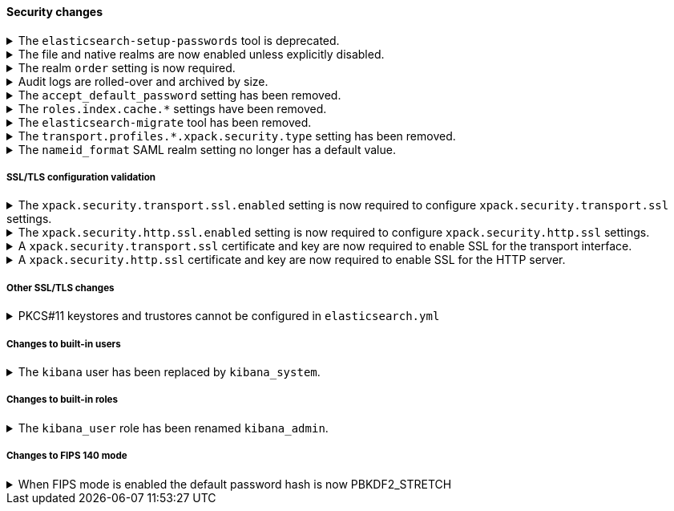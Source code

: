 [discrete]
[[breaking_80_security_changes]]
==== Security changes

//NOTE: The notable-breaking-changes tagged regions are re-used in the
//Installation and Upgrade Guide

//tag::notable-breaking-changes[]
[[deprecate-elasticsearch-setup-passwords]]
.The `elasticsearch-setup-passwords` tool is deprecated.
[%collapsible]
====
*Details* +
In 8.0, we're deprecating the `elasticsearch-setup-passwords` tool. To
manually reset the password for the `elastic` user, use the
{ref}/reset-elastic-password.html[`elasticsearch-reset-elastic-password`] tool. To
change passwords for other users, use either {kib} or the {es}
{ref}/security-api-change-password.html[change passwords API]. We will remove the 
`elasticsearch-setup-passwords` tool in a future release.

*Impact* +
When starting {es} for the first time, passwords are generated automatically for
the `elastic` and `kibana_system` users. If you run the
`elasticsearch-setup-passwords` tool after starting {es}, the command will fail
because the password for the `elastic` user is already configured.
====

.The file and native realms are now enabled unless explicitly disabled.
[%collapsible]
====
*Details* +
The file and native realms are now enabled unless explicitly disabled. If
explicitly disabled, the file and native realms remain disabled at all times.

Previously, the file and native realms had the following implicit behaviors:

* If the file and native realms were not configured, they were implicitly disabled
if any other realm was configured.

* If no other realm was available because realms were either not configured,
not perrmitted by license, or explicitly disabled, the file and native realms 
were enabled, even if explicitly disabled.

*Impact* +
To explicilty disable the file or native realm, set the respective
`file.<realm-name>.enabled` or `native.<realm-name>.enabled` setting to `false`
under the `xpack.security.authc.realms` namespace in `elasticsearch.yml`.

The following configuration example disables the native realm and the file realm.

[source,yaml]
----
xpack.security.authc.realms:
  
  native.realm1.enabled: false
  file.realm2.enabled: false

  ...
----
====

.The realm `order` setting is now required.
[%collapsible]
====
*Details* +
The `xpack.security.authc.realms.{type}.{name}.order` setting is now required and must be
specified for each explicitly configured realm. Each value must be unique.

*Impact* +
The cluster will fail to start if the requirements are not met.

For example, the following configuration is invalid:
[source,yaml]
--------------------------------------------------
xpack.security.authc.realms.kerberos.kerb1:
  keytab.path: es.keytab
  remove_realm_name: false
--------------------------------------------------

And must be configured as:
[source,yaml]
--------------------------------------------------
xpack.security.authc.realms.kerberos.kerb1:
  order: 0
  keytab.path: es.keytab
  remove_realm_name: false
--------------------------------------------------
====

[[audit-logs-are-rolled-over-and-archived-by-size]]
.Audit logs are rolled-over and archived by size.
[%collapsible]
====
*Details* +
In addition to the existing daily rollover, the security audit logs are
now rolled-over by disk size limit as well. Moreover, the rolled-over logs
are also gzip compressed.

*Impact* +
The names of rolled over audit logfiles (but not the name of the current log)
have changed.
If you've setup automated tools to consume these files, you must configure them
to use the new names and to possibly account for gzip archives instead of plaintext.
The Docker build of Elasticsearch is not affected since it logs on stdout where
rollover is not performed.
====

[[accept-default-password-removed]]
.The `accept_default_password` setting has been removed.
[%collapsible]
====
*Details* +
The `xpack.security.authc.accept_default_password` setting has not had any affect
since the 6.0 release of {es}. It has been removed and cannot be used.

*Impact* +
Discontinue use of the `xpack.security.authc.accept_default_password` setting.
Specifying this setting in `elasticsearch.yml` will result in an error on
startup.
====

[[roles-index-cache-removed]]
.The `roles.index.cache.*` settings have been removed.
[%collapsible]
====
*Details* +
The `xpack.security.authz.store.roles.index.cache.max_size` and
`xpack.security.authz.store.roles.index.cache.ttl` settings have
been removed. These settings have been redundant and deprecated
since the 5.2 release of {es}.

*Impact* +
Discontinue use of the `xpack.security.authz.store.roles.index.cache.max_size`
and `xpack.security.authz.store.roles.index.cache.ttl` settings. Specifying
these settings in `elasticsearch.yml` will result in an error on startup.
====

[[migrate-tool-removed]]
.The `elasticsearch-migrate` tool has been removed.
[%collapsible]
====
*Details* +
The `elasticsearch-migrate` tool provided a way to convert file
realm users and roles into the native realm. It has been deprecated
since 7.2.0. Users and roles should now be created in the native
realm directly.

*Impact* +
Discontinue use of the `elasticsearch-migrate` tool. Attempts to use the
`elasticsearch-migrate` tool will result in an error.
====

[[separating-node-and-client-traffic]]
.The `transport.profiles.*.xpack.security.type` setting has been removed.
[%collapsible]
====
*Details* +
The `transport.profiles.*.xpack.security.type` setting has been removed since
the Transport Client has been removed and therefore all client traffic now uses
the HTTP transport. Transport profiles using this setting should be removed.

*Impact* +
Discontinue use of the `transport.profiles.*.xpack.security.type` setting.
Specifying this setting in a transport profile in `elasticsearch.yml` will
result in an error on startup.
====

[discrete]
[[saml-realm-nameid-changes]]
.The `nameid_format` SAML realm setting no longer has a default value.
[%collapsible]
====
*Details* +
In SAML, Identity Providers (IdPs) can either be explicitly configured to
release a `NameID` with a specific format, or configured to attempt to conform 
with the requirements of a Service Provider (SP). The SP declares its
requirements in the `NameIDPolicy` element of a SAML Authentication Request.
In {es}, the `nameid_format` SAML realm setting controls the `NameIDPolicy`
value.

Previously, the default value for `nameid_format` was
`urn:oasis:names:tc:SAML:2.0:nameid-format:transient`. This setting created
authentication requests that required the IdP to release `NameID` with a
`transient` format.

The default value has been removed, which means that {es} will create SAML Authentication Requests by default that don't put this requirement on the
IdP. If you want to retain the previous behavior, set `nameid_format` to
`urn:oasis:names:tc:SAML:2.0:nameid-format:transient`.

*Impact* +
If you currently don't configure `nameid_format` explicitly, it's possible
that your IdP will reject authentication requests from {es} because the requests 
do not specify a `NameID` format (and your IdP is configured to expect one).
This mismatch can result in a broken SAML configuration. If you're unsure whether 
your IdP is explicitly configured to use a certain `NameID` format and you want to retain current behavior
, try setting `nameid_format` to `urn:oasis:names:tc:SAML:2.0:nameid-format:transient` explicitly.
====

[discrete]
[[ssl-validation-changes]]
===== SSL/TLS configuration validation

.The `xpack.security.transport.ssl.enabled` setting is now required to configure `xpack.security.transport.ssl` settings.
[%collapsible]
====
*Details* +
It is now an error to configure any SSL settings for
`xpack.security.transport.ssl` without also configuring
`xpack.security.transport.ssl.enabled`.

*Impact* +
If using other `xpack.security.transport.ssl` settings, you must explicitly
specify the `xpack.security.transport.ssl.enabled` setting.

If you do not want to enable SSL and are currently using other
`xpack.security.transport.ssl` settings, do one of the following:

* Explicitly specify `xpack.security.transport.ssl.enabled` as `false`
* Discontinue use of other `xpack.security.transport.ssl` settings

If you want to enable SSL, follow the instructions in
{ref}/configuring-tls.html#tls-transport[Encrypting communications between nodes
in a cluster]. As part of this configuration, explicitly specify
`xpack.security.transport.ssl.enabled` as `true`.

For example, the following configuration is invalid:
[source,yaml]
--------------------------------------------------
xpack.security.transport.ssl.keystore.path: elastic-certificates.p12
xpack.security.transport.ssl.truststore.path: elastic-certificates.p12
--------------------------------------------------

And must be configured as:
[source,yaml]
--------------------------------------------------
xpack.security.transport.ssl.enabled: true <1>
xpack.security.transport.ssl.keystore.path: elastic-certificates.p12
xpack.security.transport.ssl.truststore.path: elastic-certificates.p12
--------------------------------------------------
<1> or `false`.
====

.The `xpack.security.http.ssl.enabled` setting is now required to configure `xpack.security.http.ssl` settings.
[%collapsible]
====
*Details* +
It is now an error to configure any SSL settings for
`xpack.security.http.ssl` without also configuring
`xpack.security.http.ssl.enabled`.

*Impact* +
If using other `xpack.security.http.ssl` settings, you must explicitly
specify the `xpack.security.http.ssl.enabled` setting.

If you do not want to enable SSL and are currently using other
`xpack.security.http.ssl` settings, do one of the following:

* Explicitly specify `xpack.security.http.ssl.enabled` as `false`
* Discontinue use of other `xpack.security.http.ssl` settings

If you want to enable SSL, follow the instructions in
{ref}/configuring-tls.html#tls-http[Encrypting HTTP client communications]. As part
of this configuration, explicitly specify `xpack.security.http.ssl.enabled`
as `true`.

For example, the following configuration is invalid:
[source,yaml]
--------------------------------------------------
xpack.security.http.ssl.certificate: elasticsearch.crt
xpack.security.http.ssl.key: elasticsearch.key
xpack.security.http.ssl.certificate_authorities: [ "corporate-ca.crt" ]
--------------------------------------------------

And must be configured as either:
[source,yaml]
--------------------------------------------------
xpack.security.http.ssl.enabled: true <1>
xpack.security.http.ssl.certificate: elasticsearch.crt
xpack.security.http.ssl.key: elasticsearch.key
xpack.security.http.ssl.certificate_authorities: [ "corporate-ca.crt" ]
--------------------------------------------------
<1> or `false`.
====

.A `xpack.security.transport.ssl` certificate and key are now required to enable SSL for the transport interface.
[%collapsible]
====
*Details* +
It is now an error to enable SSL for the transport interface without also configuring
a certificate and key through use of the `xpack.security.transport.ssl.keystore.path`
setting or the `xpack.security.transport.ssl.certificate` and
`xpack.security.transport.ssl.key` settings.

*Impact* +
If `xpack.security.transport.ssl.enabled` is set to `true`, provide a
certificate and key using the `xpack.security.transport.ssl.keystore.path`
setting or the `xpack.security.transport.ssl.certificate` and
`xpack.security.transport.ssl.key` settings. If a certificate and key is not
provided, {es} will return in an error on startup.
====

.A `xpack.security.http.ssl` certificate and key are now required to enable SSL for the HTTP server.
[%collapsible]
====
*Details* +
It is now an error to enable SSL for the HTTP (Rest) server without also configuring
a certificate and key through use of the `xpack.security.http.ssl.keystore.path`
setting or the `xpack.security.http.ssl.certificate` and
`xpack.security.http.ssl.key` settings.

*Impact* +
If `xpack.security.http.ssl.enabled` is set to `true`, provide a certificate and
key using the `xpack.security.http.ssl.keystore.path` setting or the
`xpack.security.http.ssl.certificate` and `xpack.security.http.ssl.key`
settings. If certificate and key is not provided, {es} will return in an error
on startup.
====

[discrete]
[[ssl-misc-changes]]
===== Other SSL/TLS changes

.PKCS#11 keystores and trustores cannot be configured in `elasticsearch.yml`
[%collapsible]
====
*Details* +
The settings `*.ssl.keystore.type` and `*.ssl.truststore.type` no longer accept "PKCS11" as a valid type.
This applies to all SSL settings in Elasticsearch, including

- `xpack.security.http.keystore.type`
- `xpack.security.transport.keystore.type`
- `xpack.security.http.truststore.type`
- `xpack.security.transport.truststore.type`

As well as SSL settings for security realms, watcher and monitoring.

Use of a PKCS#11 keystore or truststore as the JRE's default store is not affected.

*Impact* +
If you have a PKCS#11 keystore configured within your `elasticsearch.yml` file, you must remove that
configuration and switch to a supported keystore type, or configure your PKCS#11 keystore as the
JRE default store.
====

[discrete]
[[builtin-users-changes]]
===== Changes to built-in users

.The `kibana` user has been replaced by `kibana_system`.
[%collapsible]
====
*Details* +
The `kibana` user was historically used to authenticate {kib} to {es}.
The name of this user was confusing, and was often mistakenly used to login to {kib}.
This has been renamed to `kibana_system` in order to reduce confusion, and to better
align with other built-in system accounts.

*Impact* +
Replace any use of the `kibana` user with the `kibana_system` user. Specifying
the `kibana` user in `kibana.yml` will result in an error on startup.

If your `kibana.yml` used to contain:
[source,yaml]
--------------------------------------------------
elasticsearch.username: kibana
--------------------------------------------------

then you should update to use the new `kibana_system` user instead:
[source,yaml]
--------------------------------------------------
elasticsearch.username: kibana_system
--------------------------------------------------

IMPORTANT: The new `kibana_system` user does not preserve the previous `kibana`
user password. You must explicitly set a password for the `kibana_system` user.
====

[discrete]
[[builtin-roles-changes]]
===== Changes to built-in roles

.The `kibana_user` role has been renamed `kibana_admin`.
[%collapsible]
====
*Details* +
Users who were previously assigned the `kibana_user` role should instead be assigned
the `kibana_admin` role. This role grants the same set of privileges as `kibana_user`, but has been
renamed to better reflect its intended use.

*Impact* +
Assign users with the `kibana_user` role to the `kibana_admin` role.
Discontinue use of the `kibana_user` role.
====

// end::notable-breaking-changes[]

// These are non-notable changes

[discrete]
// This change is not notable because it should not have any impact on upgrades
// However we document it here out of an abundance of caution
[[fips-default-hash-changed]]
===== Changes to FIPS 140 mode
.When FIPS mode is enabled the default password hash is now PBKDF2_STRETCH
[%collapsible]
====
*Details* +
If `xpack.security.fips_mode.enabled` is true (see <<fips-140-compliance>>),
the value of `xpack.security.authc.password_hashing.algorithm` now defaults to
`pbkdf2_stretch`.

In earlier versions this setting would always default to `bcrypt` and a runtime
check would prevent a node from starting unless the value was explicitly set to
a "pbkdf2" variant.

There is no change for clusters that do not enable FIPS 140 mode.

*Impact* +
This change should not have any impact on upgraded nodes.
Any node with an explicitly configured value for the password hashing algorithm
will continue to use that configured value.
Any node that did not have an explicitly configured password hashing algorithm in
{es} 6.x or {es} 7.x would have failed to start.
====

